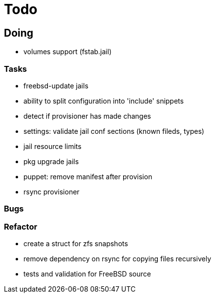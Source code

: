 = Todo

== Doing

* volumes support (fstab.jail)

=== Tasks 

* freebsd-update jails
* ability to split configuration into 'include' snippets
* detect if provisioner has made changes
* settings: validate jail conf sections (known fileds, types)
* jail resource limits
* pkg upgrade jails
* puppet: remove manifest after provision
* rsync provisioner

=== Bugs

=== Refactor

* create a struct for zfs snapshots
* remove dependency on rsync for copying files recursively
* tests and validation for FreeBSD source